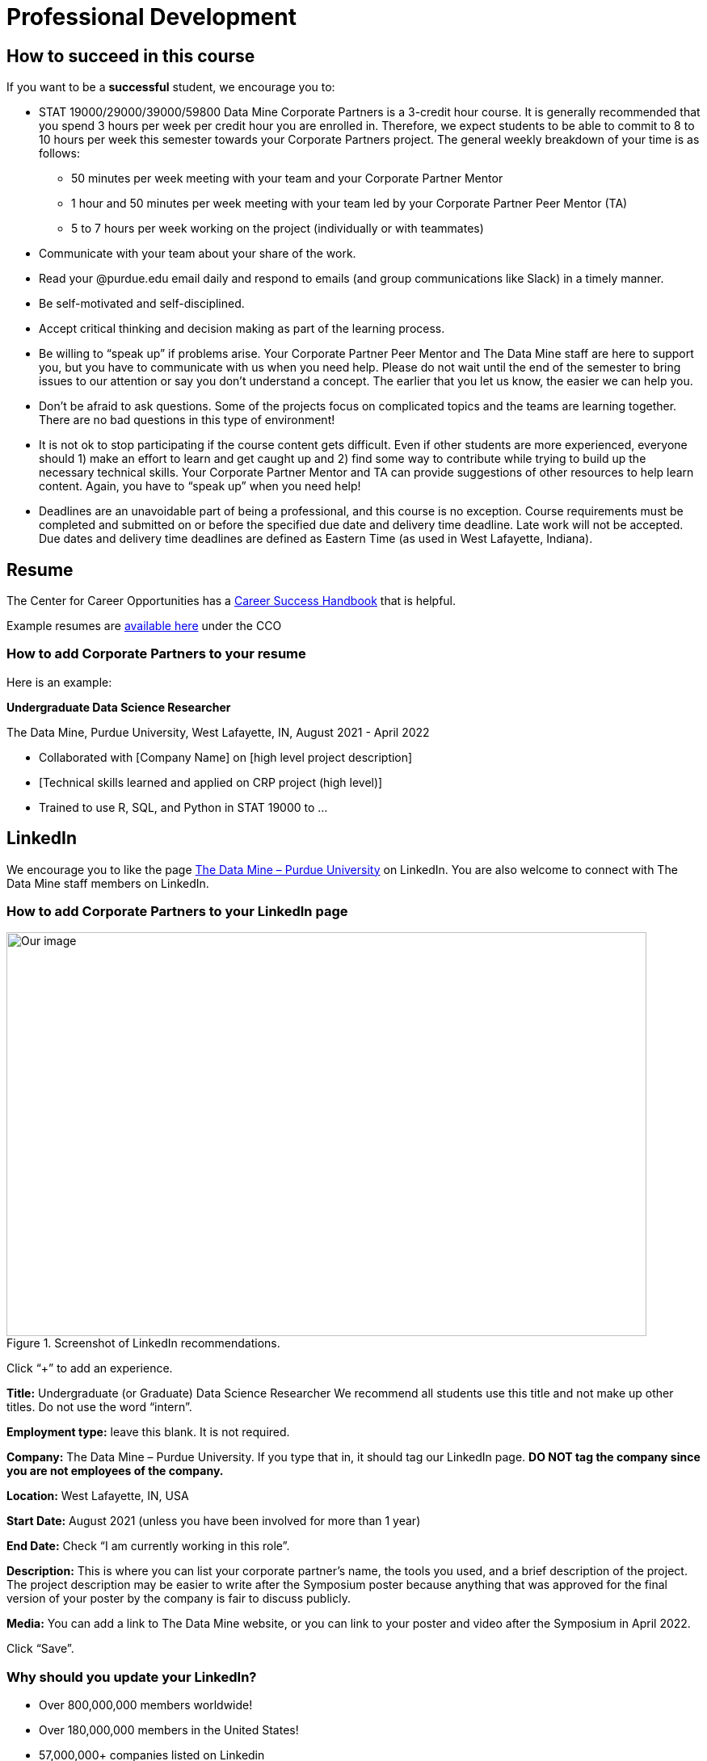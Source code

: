 = Professional Development

== How to succeed in this course

If you want to be a *successful* student, we encourage you to:

•	STAT 19000/29000/39000/59800 Data Mine Corporate Partners is a 3-credit hour course. It is generally recommended that you spend 3 hours per week per credit hour you are enrolled in. Therefore, we expect students to be able to commit to 8 to 10 hours per week this semester towards your Corporate Partners project. The general weekly breakdown of your time is as follows: 
** 50 minutes per week meeting with your team and your Corporate Partner Mentor 
** 1 hour and 50 minutes per week meeting with your team led by your Corporate Partner Peer Mentor (TA)
** 5 to 7 hours per week working on the project (individually or with teammates)
•	Communicate with your team about your share of the work.  
•	Read your @purdue.edu email daily and respond to emails (and group communications like Slack) in a timely manner. 
•	Be self-motivated and self-disciplined.
•	Accept critical thinking and decision making as part of the learning process. 
•	Be willing to “speak up” if problems arise. Your Corporate Partner Peer Mentor and The Data Mine staff are here to support you, but you have to communicate with us when you need help. Please do not wait until the end of the semester to bring issues to our attention or say you don’t understand a concept. The earlier that you let us know, the easier we can help you.  
•	Don’t be afraid to ask questions. Some of the projects focus on complicated topics and the teams are learning together. There are no bad questions in this type of environment!  
•	It is not ok to stop participating if the course content gets difficult.  Even if other students are more experienced, everyone should 1) make an effort to learn and get caught up and 2) find some way to contribute while trying to build up the necessary technical skills.  Your Corporate Partner Mentor and TA can provide suggestions of other resources to help learn content. Again, you have to “speak up” when you need help! 
•	Deadlines are an unavoidable part of being a professional, and this course is no exception. Course requirements must be completed and submitted on or before the specified due date and delivery time deadline. Late work will not be accepted. Due dates and delivery time deadlines are defined as Eastern Time (as used in West Lafayette, Indiana). 

== Resume

The Center for Career Opportunities has a link:https://user-52947541.cld.bz/2020-2021-Purdue-University-Career-Success-Handbook[Career Success Handbook] that is helpful. 

Example resumes are link:https://user-52947541.cld.bz/2020-2021-Purdue-University-Career-Success-Handbook/18/[available here] under the CCO 

=== How to add Corporate Partners to your resume

Here is an example: 

*Undergraduate Data Science Researcher* 

The Data Mine, Purdue University, West Lafayette, IN, August 2021 - April 2022

* Collaborated with [Company Name] on [high level project description]
* [Technical skills learned and applied on CRP project (high level)]
* Trained to use R, SQL, and Python in STAT 19000  to …



== LinkedIn

We encourage you to like the page link:https://www.linkedin.com/company/datamine-purdue[The Data Mine – Purdue University] on LinkedIn. You are also welcome to connect with The Data Mine staff members on LinkedIn. 

=== How to add Corporate Partners to your LinkedIn page


image::LinkedIn_guidance.jpg[Our image, width=792, height=500, loading=lazy, title="Screenshot of LinkedIn recommendations."]

Click “+” to add an experience. 

*Title:* Undergraduate (or Graduate) Data Science Researcher 
We recommend all students use this title and not make up other titles. Do not use the word “intern”.

*Employment type:* leave this blank. It is not required. 

*Company:* The Data Mine – Purdue University. 
If you type that in, it should tag our LinkedIn page. **DO NOT tag the company since you are not employees of the company.**

*Location:* West Lafayette, IN, USA

*Start Date:* August 2021 (unless you have been involved for more than 1 year)

*End Date:* Check “I am currently working in this role”. 

*Description:* This is where you can list your corporate partner’s name, the tools you used, and a brief description of the project. The project description may be easier to write after the Symposium poster because anything that was approved for the final version of your poster by the company is fair to discuss publicly. 

*Media:* You can add a link to The Data Mine website, or you can link to your poster and video after the Symposium in April 2022. 

Click “Save”. 

=== Why should you update your LinkedIn?
* Over 800,000,000 members worldwide! 
* Over 180,000,000 members in the United States! 
* 57,000,000+ companies listed on Linkedin 
* 200,000,000 job applications submitted on LinkedIn every month 
* 45,000,000 people using LinkedIn to search for jobs each week 
* 77 job applications submitted every second 
* 4 people hired every minute on LinkedIn 
* LinkedIn 2022 stats source

=== The Top Of Your Profile
Have a header photo
Have a clear headshot as your profile picture
Have a descriptive headline
- Use as many of the characters as you can
- Most important words first
Have contact info filled in
Make sure your latest employment and education is filled in

=== Highlighted Information
Have the "About" section filled in
- Discuss your current role and overview
- Discuss one or two past roles and overviews
- Highlight your strengths, skills, and interests
Spotlight your important posts

=== Experience
Fill in as much as you can
- No abbreviations, use the full titles
- Longer-term volunteer positions can go here if there was a significant amount of work
Add media links, documents, or pictures to each position to showcase more information and make it more interactive

=== Education
Use the full degree titles
Add media links again, showcase a project, an article you are featured in, or the website to your program

=== Honors & Awards
A variety of awards can go here
- Scholarships
- Dean's List/Honors
- Competition placement
Add associated school or work activity

=== Volunteering
Use the title to state your position and the event
- Online-only events count too
- School, community, non-profit organizations

=== Additional Sections
Recommendations
Courses
Languages
Projects
Test Scores
Patents

=== Get Your LinkedIn Stats!
LinkedIn
inlytics
Shield



== Networking

== Learning Tips

=== Feedback from past Students